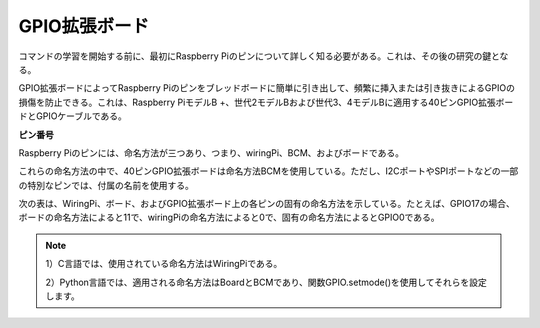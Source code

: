 GPIO拡張ボード
====================

コマンドの学習を開始する前に、最初にRaspberry Piのピンについて詳しく知る必要がある。これは、その後の研究の鍵となる。

GPIO拡張ボードによってRaspberry Piのピンをブレッドボードに簡単に引き出して、頻繁に挿入または引き抜きによるGPIOの損傷を防止できる。これは、Raspberry PiモデルB +、世代2モデルBおよび世代3、4モデルBに適用する40ピンGPIO拡張ボードとGPIOケーブルである。

.. image:: media/image32.png
    :align: center

**ピン番号**

Raspberry Piのピンには、命名方法が三つあり、つまり、wiringPi、BCM、およびボードである。

これらの命名方法の中で、40ピンGPIO拡張ボードは命名方法BCMを使用している。ただし、I2CポートやSPIポートなどの一部の特別なピンでは、付属の名前を使用する。

次の表は、WiringPi、ボード、およびGPIO拡張ボード上の各ピンの固有の命名方法を示している。たとえば、GPIO17の場合、ボードの命名方法によると11で、wiringPiの命名方法によると0で、固有の命名方法によるとGPIO0である。

.. note::

    1）C言語では、使用されている命名方法はWiringPiである。

    2）Python言語では、適用される命名方法はBoardとBCMであり、関数GPIO.setmode()を使用してそれらを設定します。

.. image:: media/gpio_board.png